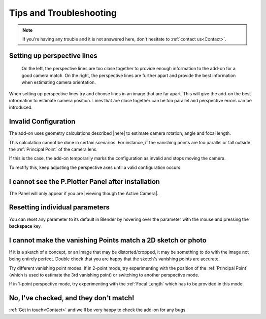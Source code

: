 #####################################
Tips and Troubleshooting
#####################################

.. note::
    If you're having any trouble and it is not answered here, don't hesitate to :ref:`contact us<Contact>`.

========================================================
Setting up perspective lines
========================================================

.. figure:: images/good_lines.jpg

    On the left, the perspective lines are too close together to provide enough information to the add-on for a good camera match.  On the right, the perspective lines are further apart and provide the best information when estimating camera orientation.

When setting up perspective lines try and choose lines in an image that are far apart.  This will give the add-on the best information to estimate camera position.  Lines that are close together can be too parallel and perspective errors can be introduced.

======================================================
Invalid Configuration
======================================================

.. image:: images/invalid_config.jpg
    :alt: Invalid Configuration

The add-on uses geometry calculations described |here| to estimate camera rotation, angle and focal length.  

This calculation cannot be done in certain scenarios. For instance, if the vanishing points are too parallel or fall outside the :ref:`Principal Point` of the camera lens.  

If this is the case, the add-on temporarily marks the configuration as invalid and stops moving the camera.  

To rectify this, keep adjusting the perspective axes until a valid configuration occurs.

.. |here| raw:: html

   <a href="https://www.coursera.org/lecture/robotics-perception/how-to-compute-intrinsics-from-vanishing-points-jnaLs" target="_blank">here</a>

======================================================
I cannot see the P.Plotter Panel after installation
======================================================

The Panel will only appear if you are |viewing though the Active Camera|.


.. |viewing though the Active Camera| raw:: html

   <a href="https://docs.blender.org/manual/en/2.79/editors/3dview/navigate/camera_view.html" target="_blank">viewing though the Active Camera</a>

======================================================
Resetting individual parameters
======================================================

You can reset any parameter to its default in Blender by hovering over the parameter with the mouse and pressing the **backspace** key.

============================================================================================================
I cannot make the vanishing Points match a 2D sketch or photo
============================================================================================================

If it is a sketch of a concept, or an image that may be distorted/cropped, it may be something to do with the image not being entirely perfect.  Double check that you are happy that the sketch's vanishing points are accurate.

Try different vanishing point modes: If in 2-point mode, try experimenting with the position of the :ref:`Principal Point` (which is used to estimate the 3rd vanishing point) or switching to another perspective mode.  

If in 1-point perspective mode, try experimenting with the :ref:`Focal Length` which has to be provided in this mode.

======================================================
No, I've checked, and they don't match!
======================================================

:ref:`Get in touch<Contact>` and we'll be very happy to check the add-on for any bugs.